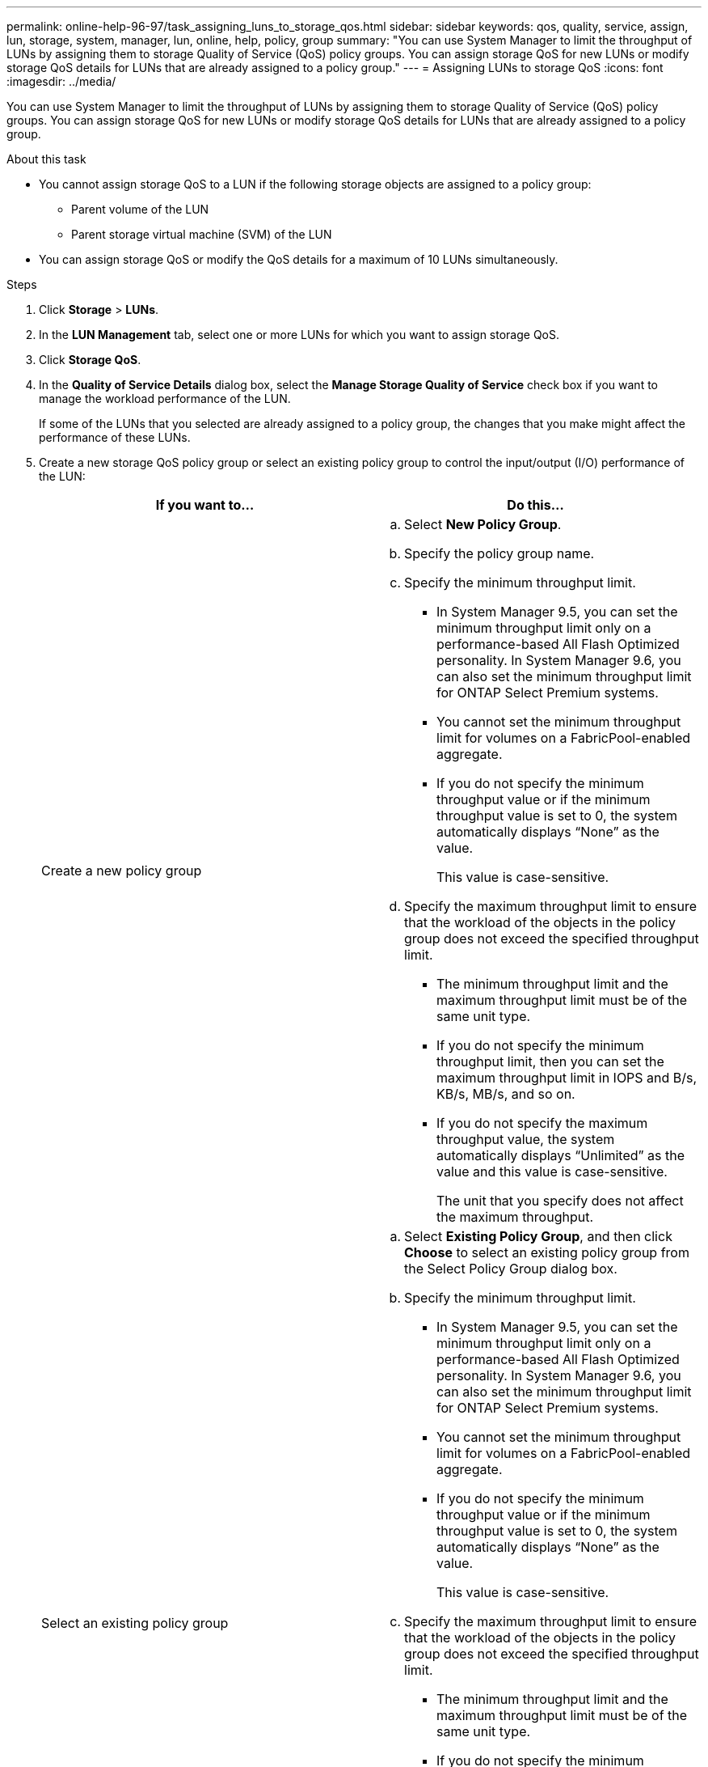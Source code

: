 ---
permalink: online-help-96-97/task_assigning_luns_to_storage_qos.html
sidebar: sidebar
keywords: qos, quality, service, assign, lun, storage, system, manager, lun, online, help, policy, group
summary: "You can use System Manager to limit the throughput of LUNs by assigning them to storage Quality of Service (QoS) policy groups. You can assign storage QoS for new LUNs or modify storage QoS details for LUNs that are already assigned to a policy group."
---
= Assigning LUNs to storage QoS
:icons: font
:imagesdir: ../media/

[.lead]
You can use System Manager to limit the throughput of LUNs by assigning them to storage Quality of Service (QoS) policy groups. You can assign storage QoS for new LUNs or modify storage QoS details for LUNs that are already assigned to a policy group.

.About this task

* You cannot assign storage QoS to a LUN if the following storage objects are assigned to a policy group:
 ** Parent volume of the LUN
 ** Parent storage virtual machine (SVM) of the LUN
* You can assign storage QoS or modify the QoS details for a maximum of 10 LUNs simultaneously.

.Steps

. Click *Storage* > *LUNs*.
. In the *LUN Management* tab, select one or more LUNs for which you want to assign storage QoS.
. Click *Storage QoS*.
. In the *Quality of Service Details* dialog box, select the *Manage Storage Quality of Service* check box if you want to manage the workload performance of the LUN.
+
If some of the LUNs that you selected are already assigned to a policy group, the changes that you make might affect the performance of these LUNs.

. Create a new storage QoS policy group or select an existing policy group to control the input/output (I/O) performance of the LUN:
+
[options="header"]
|===
| If you want to...| Do this...
a|
Create a new policy group
a|

 .. Select *New Policy Group*.
 .. Specify the policy group name.
 .. Specify the minimum throughput limit.
  *** In System Manager 9.5, you can set the minimum throughput limit only on a performance-based All Flash Optimized personality. In System Manager 9.6, you can also set the minimum throughput limit for ONTAP Select Premium systems.
  *** You cannot set the minimum throughput limit for volumes on a FabricPool-enabled aggregate.
  *** If you do not specify the minimum throughput value or if the minimum throughput value is set to 0, the system automatically displays "`None`" as the value.
+
This value is case-sensitive.
 .. Specify the maximum throughput limit to ensure that the workload of the objects in the policy group does not exceed the specified throughput limit.
  *** The minimum throughput limit and the maximum throughput limit must be of the same unit type.
  *** If you do not specify the minimum throughput limit, then you can set the maximum throughput limit in IOPS and B/s, KB/s, MB/s, and so on.
  *** If you do not specify the maximum throughput value, the system automatically displays "`Unlimited`" as the value and this value is case-sensitive.
+
The unit that you specify does not affect the maximum throughput.

a|
Select an existing policy group
a|

 .. Select *Existing Policy Group*, and then click *Choose* to select an existing policy group from the Select Policy Group dialog box.
 .. Specify the minimum throughput limit.
  *** In System Manager 9.5, you can set the minimum throughput limit only on a performance-based All Flash Optimized personality. In System Manager 9.6, you can also set the minimum throughput limit for ONTAP Select Premium systems.
  *** You cannot set the minimum throughput limit for volumes on a FabricPool-enabled aggregate.
  *** If you do not specify the minimum throughput value or if the minimum throughput value is set to 0, the system automatically displays "`None`" as the value.
+
This value is case-sensitive.
 .. Specify the maximum throughput limit to ensure that the workload of the objects in the policy group does not exceed the specified throughput limit.
  *** The minimum throughput limit and the maximum throughput limit must be of the same unit type.
  *** If you do not specify the minimum throughput limit, then you can set the maximum throughput limit in IOPS and B/s, KB/s, MB/s, and so on.
  *** If you do not specify the maximum throughput value, the system automatically displays "`Unlimited`" as the value and this value is case-sensitive.
+
The unit that you specify does not affect the maximum throughput.
+
If the policy group is assigned to more than one object, the maximum throughput that you specify is shared among the objects.
|===

. Click the link that specifies the number of LUNs to review the list of selected LUNs, and click *Discard* if you want to remove any LUNs from the list.
+
The link is displayed only when multiple LUNs are selected.

. Click *OK*.
